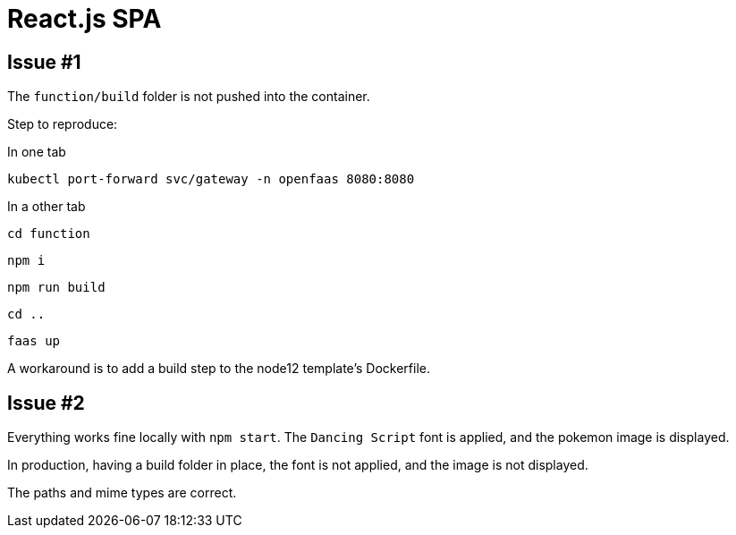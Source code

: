 = React.js SPA

== Issue #1

The `function/build` folder is not pushed into the container.

Step to reproduce:

.In one tab
 kubectl port-forward svc/gateway -n openfaas 8080:8080

.In a other tab
 cd function

 npm i

 npm run build

 cd ..

 faas up

A workaround is to add a build step to the node12 template's Dockerfile.


== Issue #2

Everything works fine locally with `npm start`.
The `Dancing Script` font is applied, and the pokemon image is displayed.

In production, having a build folder in place, the font is not applied, and the image is not displayed.

The paths and mime types are correct.

